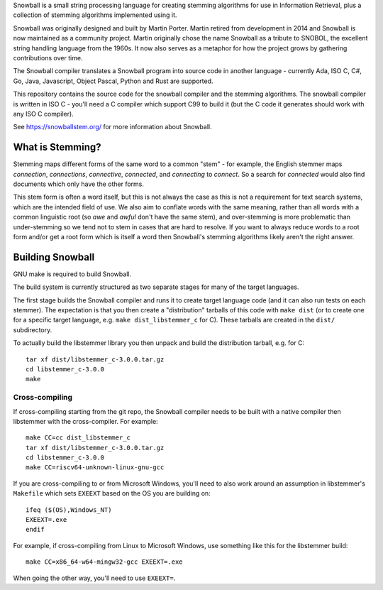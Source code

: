 Snowball is a small string processing language for creating stemming algorithms
for use in Information Retrieval, plus a collection of stemming algorithms
implemented using it.

Snowball was originally designed and built by Martin Porter.  Martin retired
from development in 2014 and Snowball is now maintained as a community project.
Martin originally chose the name Snowball as a tribute to SNOBOL, the excellent
string handling language from the 1960s.  It now also serves as a metaphor for
how the project grows by gathering contributions over time.

The Snowball compiler translates a Snowball program into source code in another
language - currently Ada, ISO C, C#, Go, Java, Javascript, Object Pascal,
Python and Rust are supported.

This repository contains the source code for the snowball compiler and the
stemming algorithms.  The snowball compiler is written in ISO C - you'll need
a C compiler which support C99 to build it (but the C code it generates should
work with any ISO C compiler).

See https://snowballstem.org/ for more information about Snowball.

What is Stemming?
=================

Stemming maps different forms of the same word to a common "stem" - for
example, the English stemmer maps *connection*, *connections*, *connective*,
*connected*, and *connecting* to *connect*.  So a search for *connected*
would also find documents which only have the other forms.

This stem form is often a word itself, but this is not always the case as this
is not a requirement for text search systems, which are the intended field of
use.  We also aim to conflate words with the same meaning, rather than all
words with a common linguistic root (so *awe* and *awful* don't have the same
stem), and over-stemming is more problematic than under-stemming so we tend not
to stem in cases that are hard to resolve.  If you want to always reduce words
to a root form and/or get a root form which is itself a word then Snowball's
stemming algorithms likely aren't the right answer.

Building Snowball
=================

GNU make is required to build Snowball.

The build system is currently structured as two separate stages for many of the
target languages.

The first stage builds the Snowball compiler and runs it to create target
language code (and it can also run tests on each stemmer).  The expectation is
that you then create a "distribution" tarballs of this code with ``make dist``
(or to create one for a specific target language, e.g.  ``make
dist_libstemmer_c`` for C).  These tarballs are created in the ``dist/``
subdirectory.

To actually build the libstemmer library you then unpack and build the
distribution tarball, e.g. for C::

    tar xf dist/libstemmer_c-3.0.0.tar.gz
    cd libstemmer_c-3.0.0
    make

Cross-compiling
---------------

If cross-compiling starting from the git repo, the Snowball compiler needs to
be built with a native compiler then libstemmer with the cross-compiler.  For
example::

    make CC=cc dist_libstemmer_c
    tar xf dist/libstemmer_c-3.0.0.tar.gz
    cd libstemmer_c-3.0.0
    make CC=riscv64-unknown-linux-gnu-gcc

If you are cross-compiling to or from Microsoft Windows, you'll need to also
work around an assumption in libstemmer's ``Makefile`` which sets ``EXEEXT``
based on the OS you are building on::

    ifeq ($(OS),Windows_NT)
    EXEEXT=.exe
    endif

For example, if cross-compiling from Linux to Microsoft Windows, use something
like this for the libstemmer build::

    make CC=x86_64-w64-mingw32-gcc EXEEXT=.exe

When going the other way, you'll need to use ``EXEEXT=``.
